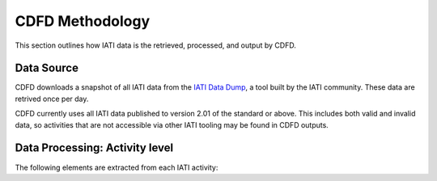************************
CDFD Methodology
************************

This section outlines how IATI data is the retrieved, processed, and output by CDFD.

Data Source
-------------------

CDFD downloads a snapshot of all IATI data from the `IATI Data Dump <https://iati-data-dump.codeforiati.org/>`_, a tool built by the IATI community.
These data are retrived once per day.

CDFD currently uses all IATI data published to version 2.01 of the standard or above. 
This includes both valid and invalid data, so activities that are not accessible via other IATI tooling may be found in CDFD outputs. 


Data Processing: Activity level
---------------------------------

The following elements are extracted from each IATI activity:

.. csv-table::
    :file: tables/activity_level.csv
    :widths: 10, 45
    :header-rows: 1

